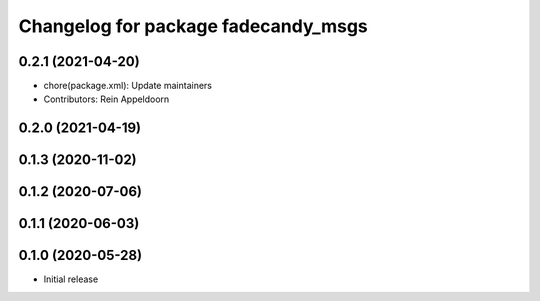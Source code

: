 ^^^^^^^^^^^^^^^^^^^^^^^^^^^^^^^^^^^^
Changelog for package fadecandy_msgs
^^^^^^^^^^^^^^^^^^^^^^^^^^^^^^^^^^^^

0.2.1 (2021-04-20)
------------------
* chore(package.xml): Update maintainers
* Contributors: Rein Appeldoorn

0.2.0 (2021-04-19)
------------------

0.1.3 (2020-11-02)
------------------

0.1.2 (2020-07-06)
------------------

0.1.1 (2020-06-03)
------------------

0.1.0 (2020-05-28)
------------------

- Initial release
